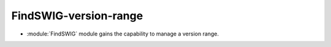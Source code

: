 FindSWIG-version-range
----------------------

* :module:`FindSWIG` module gains the capability to manage a version range.
